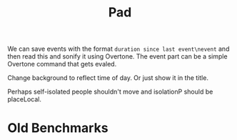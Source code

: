 #+TITLE: Pad

We can save events with the format =duration since last event\nevent= and then read this and sonify it using Overtone. The event part can be a simple Overtone command that gets evaled.

Change background to reflect time of day. Or just show it in the title.

Perhaps self-isolated people shouldn't move and isolationP should be placeLocal.

* Old Benchmarks
#+BEGIN_QUOTE
    # 0.765242 seconds (14.47 M allocations: 459.282 MiB, 5.13% gc time)
    # Parametrizing nextSickness: 0.616788 seconds (12.02 M allocations: 230.663 MiB, 3.71% gc time)
    # storing allData 10x slowed to ~10
    # using observables 10x slowed to ~75
    # abandoning observables (+makie scene): 0.973560406
#+END_QUOTE
